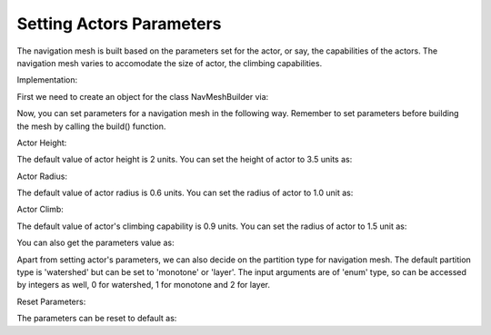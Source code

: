 .. _set-actor-parameters:

Setting Actors Parameters
=========================

The navigation mesh is built based on the parameters set for the actor, or say,
the capabilities of the actors. The navigation mesh varies to accomodate 
the size of actor, the climbing capabilities.

Implementation:

First we need to create an object for the class NavMeshBuilder via:

.. only:: python

   .. code-block:: python

      builder = navmeshgen.NavMeshBuilder()

.. only:: cpp

   .. code-block:: cpp

      NavMeshBuilder builder = new NavMeshBuilder();

Now, you can set parameters for a navigation mesh in the following way.
Remember to set parameters before building the mesh by calling the build() function. 

Actor Height:

The default value of actor height is 2 units. You can set the height of actor to 3.5 units as:

.. only:: python

   .. code-block:: python

      builder.set_actor_height(3.5)

.. only:: cpp

   .. code-block:: cpp

      builder.set_actor_height(3.5);

Actor Radius:

The default value of actor radius is 0.6 units. You can set the radius of actor to 1.0 unit as:

.. only:: python

   .. code-block:: python

      builder.set_actor_radius(1)

.. only:: cpp

   .. code-block:: cpp

      builder.set_actor_radius(1);

Actor Climb:

The default value of actor's climbing capability is 0.9 units. You can set the radius of actor to 1.5 unit as:

.. only:: python

   .. code-block:: python

      builder.set_actor_climb(1.5)

.. only:: cpp

   .. code-block:: cpp

      builder.set_actor_climb(1.5);

You can also get the parameters value as:

.. only:: python

   .. code-block:: python

      height = builder.get_actor_height()
      radius = builder.get_actor_radius()
      climb = builder.get_actor_climb()

.. only:: cpp

   .. code-block:: cpp

      float height = builder.get_actor_height();
      float radius = builder.get_actor_radius();
      float climb = builder.get_actor_climb();

Apart from setting actor's parameters, we can also decide on the partition type for navigation mesh.
The default partition type is 'watershed' but can be set to 'monotone' or 'layer'.
The input arguments are of 'enum' type, so can be accessed by integers as well, 0 for watershed, 1 for monotone and 2 for layer.

.. only:: python

   .. code-block:: python

      builder.set_partition_type(1)

.. only:: cpp

   .. code-block:: cpp

      builder.set_partition_type(1);

Reset Parameters:

The parameters can be reset to default as:

.. only:: python

   .. code-block:: python

      builder.reset_common_settings()

.. only:: cpp

   .. code-block:: cpp

      builder.reset_common_settings();
